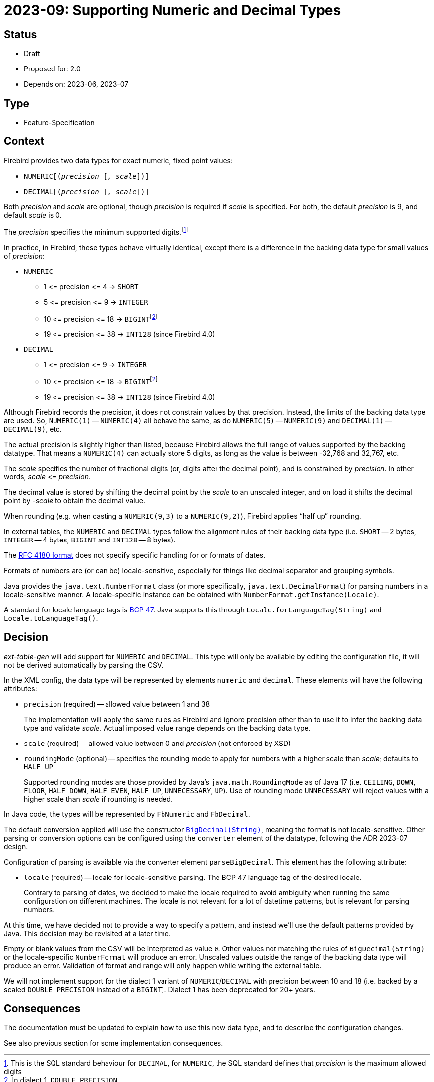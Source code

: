 = 2023-09: Supporting Numeric and Decimal Types

// SPDX-FileCopyrightText: 2023 Mark Rotteveel
// SPDX-License-Identifier: Apache-2.0

== Status

* Draft
* Proposed for: 2.0
* Depends on: 2023-06, 2023-07

== Type

* Feature-Specification

== Context

Firebird provides two data types for exact numeric, fixed point values:

* `NUMERIC[(__precision__ [, __scale__])]`
* `DECIMAL[(__precision__ [, __scale__])]`

Both _precision_ and _scale_ are optional, though _precision_ is required if _scale_ is specified.
For both, the default _precision_ is 9, and default _scale_ is 0.

The _precision_ specifies the minimum supported digits.footnote:[This is the SQL standard behaviour for `DECIMAL`, for `NUMERIC`, the SQL standard defines that _precision_ is the maximum allowed digits]

In practice, in Firebird, these types behave virtually identical, except there is a difference in the backing data type for small values of _precision_:

* `NUMERIC`
** 1 ++<=++ precision ++<=++ 4 -> `SHORT`
** 5 ++<=++ precision ++<=++ 9 -> `INTEGER`
** 10 ++<=++ precision ++<=++ 18 -> ``BIGINT``footnote:dl1bigint[In dialect 1, `DOUBLE PRECISION`]
** 19 ++<=++ precision ++<=++ 38 -> `INT128` (since Firebird 4.0)
* `DECIMAL`
** 1 ++<=++ precision ++<=++ 9 -> `INTEGER`
** 10 ++<=++ precision ++<=++ 18 -> ``BIGINT``footnote:dl1bigint[]
** 19 ++<=++ precision ++<=++ 38 -> `INT128` (since Firebird 4.0)

Although Firebird records the precision, it does not constrain values by that precision.
Instead, the limits of the backing data type are used.
So, `NUMERIC(1)` -- `NUMERIC(4)` all behave the same, as do `NUMERIC(5)` -- `NUMERIC(9)` and `DECIMAL(1)` -- `DECIMAL(9)`, etc.

The actual precision is slightly higher than listed, because Firebird allows the full range of values supported by the backing datatype.
That means a `NUMERIC(4)` can actually store 5 digits, as long as the value is between -32,768 and 32,767, etc.

The _scale_ specifies the number of fractional digits (or, digits after the decimal point), and is constrained by _precision_.
In other words, _scale_ ++<=++ _precision_.

The decimal value is stored by shifting the decimal point by the __scale__ to an unscaled integer, and on load it shifts the decimal point by -_scale_ to obtain the decimal value.

When rounding (e.g. when casting a `NUMERIC(9,3)` to a `NUMERIC(9,2)`), Firebird applies "`half up`" rounding.

In external tables, the `NUMERIC` and `DECIMAL` types follow the alignment rules of their backing data type (i.e. `SHORT` -- 2 bytes, `INTEGER` -- 4 bytes, `BIGINT` and `INT128` -- 8 bytes).

The https://www.rfc-editor.org/rfc/rfc4180[RFC 4180 format^] does not specify specific handling for or formats of dates.

Formats of numbers are (or can be) locale-sensitive, especially for things like decimal separator and grouping symbols.

Java provides the `java.text.NumberFormat` class (or more specifically, `java.text.DecimalFormat`) for parsing numbers in a locale-sensitive manner.
A locale-specific instance can be obtained with `NumberFormat.getInstance(Locale)`.

A standard for locale language tags is https://www.ietf.org/rfc/bcp/bcp47.txt[BCP 47^].
Java supports this through `Locale.forLanguageTag(String)` and `Locale.toLanguageTag()`.

== Decision

_ext-table-gen_ will add support for `NUMERIC` and `DECIMAL`.
This type will only be available by editing the configuration file, it will not be derived automatically by parsing the CSV.

In the XML config, the data type will be represented by elements `numeric` and `decimal`.
These elements will have the following attributes:

* `precision` (required) -- allowed value between 1 and 38
+
The implementation will apply the same rules as Firebird and ignore precision other than to use it to infer the backing data type and validate _scale_.
Actual imposed value range depends on the backing data type.
* `scale` (required) -- allowed value between 0 and _precision_ (not enforced by XSD)
* `roundingMode` (optional) -- specifies the rounding mode to apply for numbers with a higher scale than _scale_;
defaults to `HALF_UP`
+
Supported rounding modes are those provided by Java's `java.math.RoundingMode` as of Java 17 (i.e. `CEILING`, `DOWN`, `FLOOR`, `HALF_DOWN`, `HALF_EVEN`, `HALF_UP`, `UNNECESSARY`, `UP`).
Use of rounding mode `UNNECESSARY` will reject values with a higher scale than _scale_ if rounding is needed.

In Java code, the types will be represented by `FbNumeric` and `FbDecimal`.

The default conversion applied will use the constructor https://docs.oracle.com/en/java/javase/17/docs/api/java.base/java/math/BigDecimal.html#%3Cinit%3E(java.lang.String)[`BigDecimal(String)`^], meaning the format is not locale-sensitive.
Other parsing or conversion options can be configured using the `converter` element of the datatype, following the ADR 2023-07 design.

Configuration of parsing is available via the converter element `parseBigDecimal`.
This element has the following attribute:

* `locale` (required) -- locale for locale-sensitive parsing.
The BCP 47 language tag of the desired locale.
+
Contrary to parsing of dates, we decided to make the locale required to avoid ambiguity when running the same configuration on different machines.
The locale is not relevant for a lot of datetime patterns, but is relevant for parsing numbers.

At this time, we have decided not to provide a way to specify a pattern, and instead we'll use the default patterns provided by Java.
This decision may be revisited at a later time.

Empty or blank values from the CSV will be interpreted as value `0`.
Other values not matching the rules of `BigDecimal(String)` or the locale-specific `NumberFormat` will produce an error.
Unscaled values outside the range of the backing data type will produce an error.
Validation of format and range will only happen while writing the external table.

We will not implement support for the dialect 1 variant of `NUMERIC`/`DECIMAL` with precision between 10 and 18 (i.e. backed by a scaled `DOUBLE PRECISION` instead of a `BIGINT`).
Dialect 1 has been deprecated for 20+ years.

== Consequences

The documentation must be updated to explain how to use this new data type, and to describe the configuration changes.

See also previous section for some implementation consequences.
